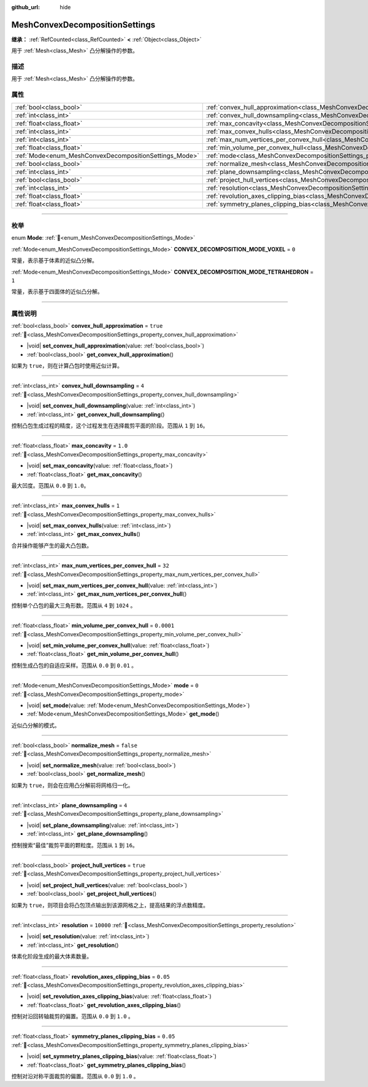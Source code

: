 :github_url: hide

.. DO NOT EDIT THIS FILE!!!
.. Generated automatically from Godot engine sources.
.. Generator: https://github.com/godotengine/godot/tree/4.3/doc/tools/make_rst.py.
.. XML source: https://github.com/godotengine/godot/tree/4.3/doc/classes/MeshConvexDecompositionSettings.xml.

.. _class_MeshConvexDecompositionSettings:

MeshConvexDecompositionSettings
===============================

**继承：** :ref:`RefCounted<class_RefCounted>` **<** :ref:`Object<class_Object>`

用于 :ref:`Mesh<class_Mesh>` 凸分解操作的参数。

.. rst-class:: classref-introduction-group

描述
----

用于 :ref:`Mesh<class_Mesh>` 凸分解操作的参数。

.. rst-class:: classref-reftable-group

属性
----

.. table::
   :widths: auto

   +--------------------------------------------------------+--------------------------------------------------------------------------------------------------------------------------+------------+
   | :ref:`bool<class_bool>`                                | :ref:`convex_hull_approximation<class_MeshConvexDecompositionSettings_property_convex_hull_approximation>`               | ``true``   |
   +--------------------------------------------------------+--------------------------------------------------------------------------------------------------------------------------+------------+
   | :ref:`int<class_int>`                                  | :ref:`convex_hull_downsampling<class_MeshConvexDecompositionSettings_property_convex_hull_downsampling>`                 | ``4``      |
   +--------------------------------------------------------+--------------------------------------------------------------------------------------------------------------------------+------------+
   | :ref:`float<class_float>`                              | :ref:`max_concavity<class_MeshConvexDecompositionSettings_property_max_concavity>`                                       | ``1.0``    |
   +--------------------------------------------------------+--------------------------------------------------------------------------------------------------------------------------+------------+
   | :ref:`int<class_int>`                                  | :ref:`max_convex_hulls<class_MeshConvexDecompositionSettings_property_max_convex_hulls>`                                 | ``1``      |
   +--------------------------------------------------------+--------------------------------------------------------------------------------------------------------------------------+------------+
   | :ref:`int<class_int>`                                  | :ref:`max_num_vertices_per_convex_hull<class_MeshConvexDecompositionSettings_property_max_num_vertices_per_convex_hull>` | ``32``     |
   +--------------------------------------------------------+--------------------------------------------------------------------------------------------------------------------------+------------+
   | :ref:`float<class_float>`                              | :ref:`min_volume_per_convex_hull<class_MeshConvexDecompositionSettings_property_min_volume_per_convex_hull>`             | ``0.0001`` |
   +--------------------------------------------------------+--------------------------------------------------------------------------------------------------------------------------+------------+
   | :ref:`Mode<enum_MeshConvexDecompositionSettings_Mode>` | :ref:`mode<class_MeshConvexDecompositionSettings_property_mode>`                                                         | ``0``      |
   +--------------------------------------------------------+--------------------------------------------------------------------------------------------------------------------------+------------+
   | :ref:`bool<class_bool>`                                | :ref:`normalize_mesh<class_MeshConvexDecompositionSettings_property_normalize_mesh>`                                     | ``false``  |
   +--------------------------------------------------------+--------------------------------------------------------------------------------------------------------------------------+------------+
   | :ref:`int<class_int>`                                  | :ref:`plane_downsampling<class_MeshConvexDecompositionSettings_property_plane_downsampling>`                             | ``4``      |
   +--------------------------------------------------------+--------------------------------------------------------------------------------------------------------------------------+------------+
   | :ref:`bool<class_bool>`                                | :ref:`project_hull_vertices<class_MeshConvexDecompositionSettings_property_project_hull_vertices>`                       | ``true``   |
   +--------------------------------------------------------+--------------------------------------------------------------------------------------------------------------------------+------------+
   | :ref:`int<class_int>`                                  | :ref:`resolution<class_MeshConvexDecompositionSettings_property_resolution>`                                             | ``10000``  |
   +--------------------------------------------------------+--------------------------------------------------------------------------------------------------------------------------+------------+
   | :ref:`float<class_float>`                              | :ref:`revolution_axes_clipping_bias<class_MeshConvexDecompositionSettings_property_revolution_axes_clipping_bias>`       | ``0.05``   |
   +--------------------------------------------------------+--------------------------------------------------------------------------------------------------------------------------+------------+
   | :ref:`float<class_float>`                              | :ref:`symmetry_planes_clipping_bias<class_MeshConvexDecompositionSettings_property_symmetry_planes_clipping_bias>`       | ``0.05``   |
   +--------------------------------------------------------+--------------------------------------------------------------------------------------------------------------------------+------------+

.. rst-class:: classref-section-separator

----

.. rst-class:: classref-descriptions-group

枚举
----

.. _enum_MeshConvexDecompositionSettings_Mode:

.. rst-class:: classref-enumeration

enum **Mode**: :ref:`🔗<enum_MeshConvexDecompositionSettings_Mode>`

.. _class_MeshConvexDecompositionSettings_constant_CONVEX_DECOMPOSITION_MODE_VOXEL:

.. rst-class:: classref-enumeration-constant

:ref:`Mode<enum_MeshConvexDecompositionSettings_Mode>` **CONVEX_DECOMPOSITION_MODE_VOXEL** = ``0``

常量，表示基于体素的近似凸分解。

.. _class_MeshConvexDecompositionSettings_constant_CONVEX_DECOMPOSITION_MODE_TETRAHEDRON:

.. rst-class:: classref-enumeration-constant

:ref:`Mode<enum_MeshConvexDecompositionSettings_Mode>` **CONVEX_DECOMPOSITION_MODE_TETRAHEDRON** = ``1``

常量，表示基于四面体的近似凸分解。

.. rst-class:: classref-section-separator

----

.. rst-class:: classref-descriptions-group

属性说明
--------

.. _class_MeshConvexDecompositionSettings_property_convex_hull_approximation:

.. rst-class:: classref-property

:ref:`bool<class_bool>` **convex_hull_approximation** = ``true`` :ref:`🔗<class_MeshConvexDecompositionSettings_property_convex_hull_approximation>`

.. rst-class:: classref-property-setget

- |void| **set_convex_hull_approximation**\ (\ value\: :ref:`bool<class_bool>`\ )
- :ref:`bool<class_bool>` **get_convex_hull_approximation**\ (\ )

如果为 ``true``\ ，则在计算凸包时使用近似计算。

.. rst-class:: classref-item-separator

----

.. _class_MeshConvexDecompositionSettings_property_convex_hull_downsampling:

.. rst-class:: classref-property

:ref:`int<class_int>` **convex_hull_downsampling** = ``4`` :ref:`🔗<class_MeshConvexDecompositionSettings_property_convex_hull_downsampling>`

.. rst-class:: classref-property-setget

- |void| **set_convex_hull_downsampling**\ (\ value\: :ref:`int<class_int>`\ )
- :ref:`int<class_int>` **get_convex_hull_downsampling**\ (\ )

控制凸包生成过程的精度，这个过程发生在选择裁剪平面的阶段。范围从 ``1`` 到 ``16``\ 。

.. rst-class:: classref-item-separator

----

.. _class_MeshConvexDecompositionSettings_property_max_concavity:

.. rst-class:: classref-property

:ref:`float<class_float>` **max_concavity** = ``1.0`` :ref:`🔗<class_MeshConvexDecompositionSettings_property_max_concavity>`

.. rst-class:: classref-property-setget

- |void| **set_max_concavity**\ (\ value\: :ref:`float<class_float>`\ )
- :ref:`float<class_float>` **get_max_concavity**\ (\ )

最大凹度。范围从 ``0.0`` 到 ``1.0``\ 。

.. rst-class:: classref-item-separator

----

.. _class_MeshConvexDecompositionSettings_property_max_convex_hulls:

.. rst-class:: classref-property

:ref:`int<class_int>` **max_convex_hulls** = ``1`` :ref:`🔗<class_MeshConvexDecompositionSettings_property_max_convex_hulls>`

.. rst-class:: classref-property-setget

- |void| **set_max_convex_hulls**\ (\ value\: :ref:`int<class_int>`\ )
- :ref:`int<class_int>` **get_max_convex_hulls**\ (\ )

合并操作能够产生的最大凸包数。

.. rst-class:: classref-item-separator

----

.. _class_MeshConvexDecompositionSettings_property_max_num_vertices_per_convex_hull:

.. rst-class:: classref-property

:ref:`int<class_int>` **max_num_vertices_per_convex_hull** = ``32`` :ref:`🔗<class_MeshConvexDecompositionSettings_property_max_num_vertices_per_convex_hull>`

.. rst-class:: classref-property-setget

- |void| **set_max_num_vertices_per_convex_hull**\ (\ value\: :ref:`int<class_int>`\ )
- :ref:`int<class_int>` **get_max_num_vertices_per_convex_hull**\ (\ )

控制单个凸包的最大三角形数。范围从 ``4`` 到 ``1024`` 。

.. rst-class:: classref-item-separator

----

.. _class_MeshConvexDecompositionSettings_property_min_volume_per_convex_hull:

.. rst-class:: classref-property

:ref:`float<class_float>` **min_volume_per_convex_hull** = ``0.0001`` :ref:`🔗<class_MeshConvexDecompositionSettings_property_min_volume_per_convex_hull>`

.. rst-class:: classref-property-setget

- |void| **set_min_volume_per_convex_hull**\ (\ value\: :ref:`float<class_float>`\ )
- :ref:`float<class_float>` **get_min_volume_per_convex_hull**\ (\ )

控制生成凸包的自适应采样。范围从 ``0.0`` 到 ``0.01`` 。

.. rst-class:: classref-item-separator

----

.. _class_MeshConvexDecompositionSettings_property_mode:

.. rst-class:: classref-property

:ref:`Mode<enum_MeshConvexDecompositionSettings_Mode>` **mode** = ``0`` :ref:`🔗<class_MeshConvexDecompositionSettings_property_mode>`

.. rst-class:: classref-property-setget

- |void| **set_mode**\ (\ value\: :ref:`Mode<enum_MeshConvexDecompositionSettings_Mode>`\ )
- :ref:`Mode<enum_MeshConvexDecompositionSettings_Mode>` **get_mode**\ (\ )

近似凸分解的模式。

.. rst-class:: classref-item-separator

----

.. _class_MeshConvexDecompositionSettings_property_normalize_mesh:

.. rst-class:: classref-property

:ref:`bool<class_bool>` **normalize_mesh** = ``false`` :ref:`🔗<class_MeshConvexDecompositionSettings_property_normalize_mesh>`

.. rst-class:: classref-property-setget

- |void| **set_normalize_mesh**\ (\ value\: :ref:`bool<class_bool>`\ )
- :ref:`bool<class_bool>` **get_normalize_mesh**\ (\ )

如果为 ``true``\ ，则会在应用凸分解前将网格归一化。

.. rst-class:: classref-item-separator

----

.. _class_MeshConvexDecompositionSettings_property_plane_downsampling:

.. rst-class:: classref-property

:ref:`int<class_int>` **plane_downsampling** = ``4`` :ref:`🔗<class_MeshConvexDecompositionSettings_property_plane_downsampling>`

.. rst-class:: classref-property-setget

- |void| **set_plane_downsampling**\ (\ value\: :ref:`int<class_int>`\ )
- :ref:`int<class_int>` **get_plane_downsampling**\ (\ )

控制搜索“最佳”裁剪平面的颗粒度。范围从 ``1`` 到 ``16``\ 。

.. rst-class:: classref-item-separator

----

.. _class_MeshConvexDecompositionSettings_property_project_hull_vertices:

.. rst-class:: classref-property

:ref:`bool<class_bool>` **project_hull_vertices** = ``true`` :ref:`🔗<class_MeshConvexDecompositionSettings_property_project_hull_vertices>`

.. rst-class:: classref-property-setget

- |void| **set_project_hull_vertices**\ (\ value\: :ref:`bool<class_bool>`\ )
- :ref:`bool<class_bool>` **get_project_hull_vertices**\ (\ )

如果为 ``true``\ ，则项目会将凸包顶点输出到该源网格之上，提高结果的浮点数精度。

.. rst-class:: classref-item-separator

----

.. _class_MeshConvexDecompositionSettings_property_resolution:

.. rst-class:: classref-property

:ref:`int<class_int>` **resolution** = ``10000`` :ref:`🔗<class_MeshConvexDecompositionSettings_property_resolution>`

.. rst-class:: classref-property-setget

- |void| **set_resolution**\ (\ value\: :ref:`int<class_int>`\ )
- :ref:`int<class_int>` **get_resolution**\ (\ )

体素化阶段生成的最大体素数量。

.. rst-class:: classref-item-separator

----

.. _class_MeshConvexDecompositionSettings_property_revolution_axes_clipping_bias:

.. rst-class:: classref-property

:ref:`float<class_float>` **revolution_axes_clipping_bias** = ``0.05`` :ref:`🔗<class_MeshConvexDecompositionSettings_property_revolution_axes_clipping_bias>`

.. rst-class:: classref-property-setget

- |void| **set_revolution_axes_clipping_bias**\ (\ value\: :ref:`float<class_float>`\ )
- :ref:`float<class_float>` **get_revolution_axes_clipping_bias**\ (\ )

控制对沿回转轴裁剪的偏置。范围从 ``0.0`` 到 ``1.0`` 。

.. rst-class:: classref-item-separator

----

.. _class_MeshConvexDecompositionSettings_property_symmetry_planes_clipping_bias:

.. rst-class:: classref-property

:ref:`float<class_float>` **symmetry_planes_clipping_bias** = ``0.05`` :ref:`🔗<class_MeshConvexDecompositionSettings_property_symmetry_planes_clipping_bias>`

.. rst-class:: classref-property-setget

- |void| **set_symmetry_planes_clipping_bias**\ (\ value\: :ref:`float<class_float>`\ )
- :ref:`float<class_float>` **get_symmetry_planes_clipping_bias**\ (\ )

控制对沿对称平面裁剪的偏置。范围从 ``0.0`` 到 ``1.0`` 。

.. |virtual| replace:: :abbr:`virtual (本方法通常需要用户覆盖才能生效。)`
.. |const| replace:: :abbr:`const (本方法无副作用，不会修改该实例的任何成员变量。)`
.. |vararg| replace:: :abbr:`vararg (本方法除了能接受在此处描述的参数外，还能够继续接受任意数量的参数。)`
.. |constructor| replace:: :abbr:`constructor (本方法用于构造某个类型。)`
.. |static| replace:: :abbr:`static (调用本方法无需实例，可直接使用类名进行调用。)`
.. |operator| replace:: :abbr:`operator (本方法描述的是使用本类型作为左操作数的有效运算符。)`
.. |bitfield| replace:: :abbr:`BitField (这个值是由下列位标志构成位掩码的整数。)`
.. |void| replace:: :abbr:`void (无返回值。)`
